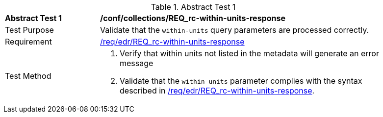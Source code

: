 // [[ats_collections_rc-within-units-response]]
{counter2:ats-id}
[width="90%",cols="2,6a"]
.Abstract Test {ats-id}
|===
^|*Abstract Test {ats-id}* |*/conf/collections/REQ_rc-within-units-response*
^|Test Purpose |Validate that the `within-units` query parameters are processed correctly.
^|Requirement |<<req_collections_rc-within-units-response,/req/edr/REQ_rc-within-units-response>>
^|Test Method |. Verify that within units not listed in the metadata will generate an error message
. Validate that the `within-units` parameter complies with the syntax described in <<req_collections_rc-within-units-response,/req/edr/REQ_rc-within-units-response>>.
|===
